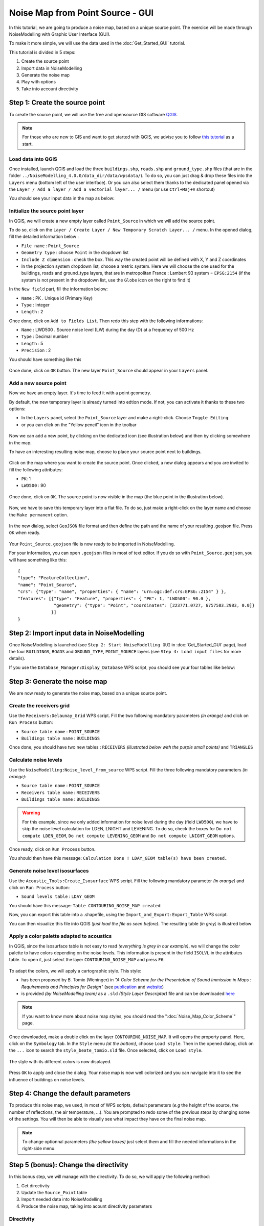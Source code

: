 Noise Map from Point Source - GUI
^^^^^^^^^^^^^^^^^^^^^^^^^^^^^^^^^^^^

In this tutorial, we are going to produce a noise map, based on a unique source point. The exercice will be made through NoiseModelling with Graphic User Interface (GUI).

To make it more simple, we will use the data used in the :doc:`Get_Started_GUI` tutorial.

This tutorial is divided in 5 steps:

#. Create the source point
#. Import data in NoiseModelling
#. Generate the noise map
#. Play with options
#. Take into account directivity

Step 1: Create the source point
~~~~~~~~~~~~~~~~~~~~~~~~~~~~~~~~~~~~~~~~~~~~~

To create the source point, we will use the free and opensource GIS software `QGIS`_.

.. _QGIS: http://qgis.org/

.. note::
    For those who are new to GIS and want to get started with QGIS, we advise you to follow `this tutorial`_ as a start.

.. _this tutorial : https://docs.qgis.org/3.22/en/docs/training_manual/basic_map/index.html

Load data into QGIS
-------------------------

Once installed, launch QGIS and load the three ``buildings.shp``, ``roads.shp`` and ``ground_type.shp`` files (that are in the folder ``../NoiseModelling_4.0.0/data_dir/data/wpsdata/``). To do so, you can just drag & drop these files into the ``Layers`` menu (bottom left of the user interface). Or you can also select them thanks to the dedicated panel opened via the ``Layer / Add a layer / Add a vectorial layer... /`` menu (or use ``Ctrl+Maj+V`` shortcut)

You should see your input data in the map as below:

.. figure:: images/Noise_Map_From_Point_Source/load_data_qgis.png
   :align: center

Initialize the source point layer
----------------------------------

In QGIS, we will create a new empty layer called ``Point_Source`` in which we will add the source point.

To do so, click on the ``Layer / Create Layer / New Temporary Scratch Layer... /`` menu. In the opened dialog, fill the detailed information below :

* ``File name`` : ``Point_Source``
* ``Geometry type`` : choose ``Point`` in the dropdown list
* ``Include Z dimension`` : check the box. This way the created point will be defined with X, Y and Z coordinates
* In the projection system dropdown list, choose a metric system. Here we will choose the one used for the buildings, roads and ground_type layers, that are in metropolitan France : Lambert 93 system = ``EPSG:2154`` (if the system is not present in the dropdown list, use the ``Globe`` icon on the right to find it)

In the ``New field`` part, fill the information below: 

* ``Name`` : PK . Unique id (Primary Key)
* ``Type`` : Integer
* ``Length`` : 2

Once done, click on ``Add to Fields List``. Then redo this step with the following informations:

* ``Name`` : LWD500 . Source noise level (LW) during the day (D) at a frequency of 500 Hz
* ``Type`` : Decimal number
* ``Length`` : 5
* ``Precision`` : 2

You should have something like this

.. figure:: images/Noise_Map_From_Point_Source/create_source_point_layer.png
   :align: center

Once done, click on ``OK`` button. The new layer ``Point_Source`` should appear in your ``Layers`` panel.


Add a new source point
-------------------------

Now we have an empty layer. It's time to feed it with a point geometry. 

By default, the new temporary layer is already turned into edtion mode. If not, you can activate it thanks to these two options:

* In the ``Layers`` panel, select the ``Point_Source`` layer and make a right-click. Choose ``Toggle Editing``
* or you can click on the "Yellow pencil" icon in the toolbar

.. figure:: images/Noise_Map_From_Point_Source/edit_layer_source.png
   :align: center

Now we can add a new point, by clicking on the dedicated icon (see illustration below) and then by clicking somewhere in the map.

To have an interesting resulting noise map, choose to place your source point next to buildings.

.. figure:: images/Noise_Map_From_Point_Source/place_point_source.png
   :align: center

Click on the map where you want to create the source point. Once clicked, a new dialog appears and you are invited to fill the following attributes:

* ``PK``: 1
* ``LWD500`` : 90

.. figure:: images/Noise_Map_From_Point_Source/fill_attributes.png
   :align: center

Once done, click on ``OK``. The source point is now visible in the map (the blue point in the illustration below).

.. figure:: images/Noise_Map_From_Point_Source/layer_source.png
   :align: center

Now, we have to save this temporary layer into a flat file. To do so, just make a right-click on the layer name and choose the  ``Make permanent`` option.

.. figure:: images/Noise_Map_From_Point_Source/convert_point_source_geojson.png
   :align: center

In the new dialog, select ``GeoJSON`` file format and then define the path and the name of your resulting .geojson file. Press ``OK`` when ready.

.. figure:: images/Noise_Map_From_Point_Source/save_geojson.png
   :align: center

Your ``Point_Source.geojson`` file is now ready to be imported in NoiseModelling.

For your information, you can open ``.geojson`` files in most of text editor. If you do so with ``Point_Source.geojson``, you will have something like this:

::

   {
   "type": "FeatureCollection",
   "name": "Point_Source",
   "crs": {"type": "name", "properties": { "name": "urn:ogc:def:crs:EPSG::2154" } },
   "features": [{"type": "Feature", "properties": { "PK": 1, "LWD500": 90.0 }, 
                 "geometry": {"type": "Point", "coordinates": [223771.0727, 6757583.2983, 0.0]} 
                }]
   }


Step 2: Import input data in NoiseModelling
~~~~~~~~~~~~~~~~~~~~~~~~~~~~~~~~~~~~~~~~~~~~~

Once NoiseModelling is launched (see ``Step 2: Start NoiseModelling GUI`` in :doc:`Get_Started_GUI` page), load the four ``BUILDINGS``, ``ROADS`` and ``GROUND_TYPE``, ``POINT_SOURCE`` layers (see ``Step 4: Load input files`` for more details).

If you use the ``Database_Manager:Display_Database`` WPS script, you should see your four tables like below:

.. figure:: images/Noise_Map_From_Point_Source/table_list_NM.png
   :align: center

Step 3: Generate the noise map
~~~~~~~~~~~~~~~~~~~~~~~~~~~~~~~~~~~~~~~~~~~~~~~~~~

We are now ready to generate the noise map, based on a unique source point.

Create the receivers grid
---------------------------

Use the ``Receivers:Delaunay_Grid`` WPS script. Fill the two following mandatory parameters *(in orange)* and click on ``Run Process`` button:

* ``Source table name`` : ``POINT_SOURCE``
* ``Buildings table name`` : ``BUILDINGS``

Once done, you should have two new tables : ``RECEIVERS`` *(illustrated below with the purple small points)* and ``TRIANGLES``

.. figure:: images/Noise_Map_From_Point_Source/table_receivers.png
   :align: center

Calculate noise levels
---------------------------

Use the ``NoiseModelling:Noise_level_from_source`` WPS script. Fill the three following mandatory parameters *(in orange)*:

* ``Source table name`` : ``POINT_SOURCE``
* ``Receivers table name`` : ``RECEIVERS``
* ``Buildings table name`` : ``BUILDINGS``

.. warning::
   For this example, since we only added information for noise level during the day (field ``LWD500``), we have to skip the noise level calculation for LDEN, LNIGHT and LEVENING. To do so, check the boxes for ``Do not compute LDEN_GEOM``, ``Do not compute LEVENING_GEOM`` and ``Do not compute LNIGHT_GEOM`` options.

Once ready, click on ``Run Process`` button.

You should then have this message: ``Calculation Done ! LDAY_GEOM table(s) have been created.``

Generate noise level isosurfaces
----------------------------------

Use the ``Acoustic_Tools:Create_Isosurface`` WPS script. Fill the following mandatory parameter *(in orange)* and click on ``Run Process`` button:

* ``Sound levels table`` : ``LDAY_GEOM``

You should have this message: ``Table CONTOURING_NOISE_MAP created``

Now, you can export this table into a .shapefile, using the ``Import_and_Export:Export_Table`` WPS script.

You can then visualize this file into QGIS *(just load the file as seen before)*. The resulting table *(in grey)* is illustred below

.. figure:: images/Noise_Map_From_Point_Source/table_contouring.png
   :align: center

Apply a color palette adapted to acoustics
-----------------------------------------------

In QGIS, since the isosurface table is not easy to read *(everything is grey in our example)*, we will change the color palette to have colors depending on the noise levels. This information is present in the field ``ISOLVL`` in the attributes table. To open it, just select the layer ``CONTOURING_NOISE_MAP`` and press ``F6``.

.. figure:: images/Noise_Map_From_Point_Source/contouring.png
   :align: center

To adapt the colors, we will apply a cartographic style. This style:

* has been proposed by B. Tomio (Weninger) in *"A Color Scheme for the Presentation of Sound Immission in Maps : Requirements and Principles for Design"* (see `publication`_ and `website`_)
* is provided *(by NoiseModelling team)* as a ``.sld`` *(Style Layer Descriptor)* file and can be downloaded `here`_ 


.. _publication : https://www.semanticscholar.org/paper/A-Color-Scheme-for-the-Presentation-of-Sound-in-%3A-Weninger/a72d13fcc53488567b45a08a78f969c7b3552ac0

.. _website : https://www.coloringnoise.com/theoretical_background/new-color-scheme/

.. _here : https://github.com/Universite-Gustave-Eiffel/NoiseModelling/blob/v4.0.2/Docs/styles/style_beate_tomio.sld

.. note::
   If you want to know more about noise map styles, you should read the ":doc:`Noise_Map_Color_Scheme`" page.

Once downloaded, make a double click on the layer ``CONTOURING_NOISE_MAP``. It will opens the property panel. Here, click on the ``Symbology`` tab.
In the ``Style`` menu *(at the bottom)*, choose ``Load style``. Then in the opened dialog, click on the ``...`` icon to search the ``style_beate_tomio.sld`` file. Once selected, click on ``Load style``.

.. figure:: images/Noise_Map_From_Point_Source/style_sld.png
   :align: center

The style with its different colors is now displayed. 

.. figure:: images/Noise_Map_From_Point_Source/style_scale.png
   :align: center

Press ``OK`` to apply and close the dialog. Your noise map is now well colorized and you can navigate into it to see the influence of buildings on noise levels.

.. figure:: images/Noise_Map_From_Point_Source/style_map.png
   :align: center


Step 4: Change the default parameters
~~~~~~~~~~~~~~~~~~~~~~~~~~~~~~~~~~~~~~~~~~~~~~~~~~

To produce this noise map, we used, in most of WPS scripts, default parameters (*e.g* the height of the source, the number of reflections, the air temperature, …). You are prompted to redo some of the previous steps by changing some of the settings. You will then be able to visually see what impact they have on the final noise map.

.. note::
   To change optionnal parameters *(the yellow boxes)* just select them and fill the needed informations in the right-side menu.

.. figure:: images/Noise_Map_From_Point_Source/change_parameters.png
   :align: center

Step 5 (bonus): Change the directivity
~~~~~~~~~~~~~~~~~~~~~~~~~~~~~~~~~~~~~~~~~~~~~~~~~~

In this bonus step, we will manage with the directivity. To do so, we will apply the following method:

#. Get directivity
#. Update the ``Source_Point`` table
#. Import needed data into NoiseModelling
#. Produce the noise map, taking into acount directivity parameters


Directivity
-----------------------------------------------

The directivity table aims at modeling a realistic directional noise source. To do so, we associate to each "Theta-Phi" pair an attenuation in dB.

* ``DIR_ID`` : identifier of the directivity sphere
* ``THETA`` : vertical angle in degrees, 0 (front), -90 (bottom), 90 (top), from -90 to 90
* ``PHI``: horizontal angle in degrees, 0 (front) / 90 (right), from 0 to 360
* ``LW500`` : attenuation levels in dB for 500 Hz

Each of the sound sources has its own directivity. For the exercise we will use the directivity of a train, which is provided in the file `Directivity.csv`_ and which you are invited to download.

.. _Directivity.csv: https://github.com/Universite-Gustave-Eiffel/NoiseModelling/blob/v4.0.1/Docs/data/Directivity.csv

.. csv-table:: Extract from the directivity table (Directivity.csv)
   :file: ./data/Directivity_short.csv
   :widths: 25, 25, 25, 25
   :header-rows: 1

Below is an illustration generated from train directivity formula.

.. figure:: images/Noise_Map_From_Point_Source/directivity_rail.png
   :align: center


Update source point table
-----------------------------------------------

To play with directivity, we need to add 4 fields in the source point table:

* Yaw
   * ``Name`` : YAW
   * ``Description`` : Source horizontal orientation in degrees. For points 0° North, 90° East. For lines 0° line direction, 90° right of the line direction.
   * ``Type`` : Decimal number
   * ``Length`` : 4
* Pitch
   * ``Name`` : PITCH 
   * ``Description`` : Source vertical orientation in degrees. 0° front, 90° top, -90° bottom. (FLOAT).
   * ``Type`` : Decimal number
   * ``Length`` : 4
* Roll
   * ``Name`` : ROLL 
   * ``Description`` : Source roll in degrees
   * ``Type`` : Decimal number
   * ``Length`` : 4
* Direction identififier
   * ``Name`` : DIR_ID
   * ``Description`` : Identifier of the directivity sphere from tableSourceDirectivity parameter or train directivity if not provided -> OMNIDIRECTIONAL(0), ROLLING(1), TRACTIONA(2), TRACTIONB(3), AERODYNAMICA(4), AERODYNAMICB(5), BRIDGE(6)
   * ``Type`` : Integer
   * ``Length`` : 2

.. figure:: images/Noise_Map_From_Point_Source/yaw_pitch_roll.png
   :align: center

.. note::
   Source image: GregorDS, `CC BY-SA 4.0`_, via `Wikimedia Commons`_

.. _CC BY-SA 4.0 : https://creativecommons.org/licenses/by-sa/4.0
.. _Wikimedia Commons : https://commons.wikimedia.org/wiki/File:6DOF.svg


In our example, we will update the ``Point_Source.geojson`` file to add these columns and to fill them with new information. To do so, just edit the file into a text editor and replace the following lines. Save it once done.

::

   { "PK": 1, "LWD500": 100.0}

by

::

   { "PK": 1, "LWD500": 100.0, "YAW": 45, "PITCH": 0, "ROLL": 0, "DIR_ID" : 1 }

Here we can see that the Yaw is setted to 45°. Pitch and Roll are equal to 0, and the directivity is defined as ``1``  and will refer to the directivy table (see below).

So your final .geojson file should look like this

::

   {
   "type": "FeatureCollection",
   "name": "Point_Source",
   "crs": {"type": "name", "properties": { "name": "urn:ogc:def:crs:EPSG::2154" } },
   "features": [{"type": "Feature", "properties": { "PK": 1, "LWD500": 100.0, "YAW": 45, "PITCH": 0, "ROLL": 0, "DIR_ID" : 1 }, 
                 "geometry": {"type": "Point", "coordinates": [223771.0727, 6757583.2983, 0.0]} 
                }]
   }


Import data
-----------------------------------------------

Now, in NoiseModelling we have to:

* Import the ``Directivy.csv`` file
* Reimport the ``Point_Source.geojson`` file in order to take into account the changes
* Import the ``dem.geojson`` file, which is placed here ``./NoiseModelling_4.0.0/data_dir/data/wpsdata/dem.geojson``. By taking into account the ground elevation, this file will help us to get better results.

To do so, just use the ``Import_and_Export:Export_Table`` WPS script.


Generate the Delaunay triangulation
-----------------------------------------------

Use the ``Receivers:Delaunay_Grid`` WPS script. Fill the following parameters and click on ``Run Process`` button:

* ``Sources table name`` : ``POINT_SOURCE``
* ``Maximum Area`` : ``60``  
* ``Buildings table name``: ``BUILDINGS``
* ``Height`` : ``1.6``


Compute noise level from source
-----------------------------------------------

Use the ``NoiseModelling:Noise_level_from_source`` WPS script. Fill the following parameters and click on ``Run Process`` button:

* ``Sources table name`` : ``SOURCES``
* ``Buildings table name`` : ``BUILDINGS``
* ``Receivers table name`` : ``RECEIVERS``
* ``Ground absorption table name`` : ``GROUND_TYPE``
* ``Source directivity table name`` : ``DIRECTIVITY``
* ``Maximum source-receiver distance`` : ``800``
* ``Do not compute LDEN_GEOM table`` : ``true``
* ``Do not compute LNIGHT_GEOM table`` : ``true``
* ``Do not compute LEVENING_GEOM table`` : ``true``
* ``DEM table name`` : ``DEM``


Create isosurface
-----------------------------------------------

Use the ``Acoustic_Tools:Create_Isosurface`` WPS script. Fill the following parameters and click on ``Run Process`` button:

* ``Sound levels table`` : ``LDAY_GEOM``
* ``Polygon smoothing coefficient`` : 0.4

Export and visualize resulting tables
-----------------------------------------------

Use the ``Import_and_Export:Export_Table`` WPS script to export the ``CONTOURING_NOISE_MAP`` table into a shapefile called ``CONTOURING_NOISE_MAP_DIRECTIVITY``.

Then, load ``CONTOURING_NOISE_MAP_DIRECTIVITY.shp`` into QGIS. Apply the ``noisemap_style.sld`` style, and compare with ``CONTOURING_NOISE_MAP.shp`` produced in Step 3.

.. figure:: images/Noise_Map_From_Point_Source/contouring_directivity_compare.png
   :align: center
